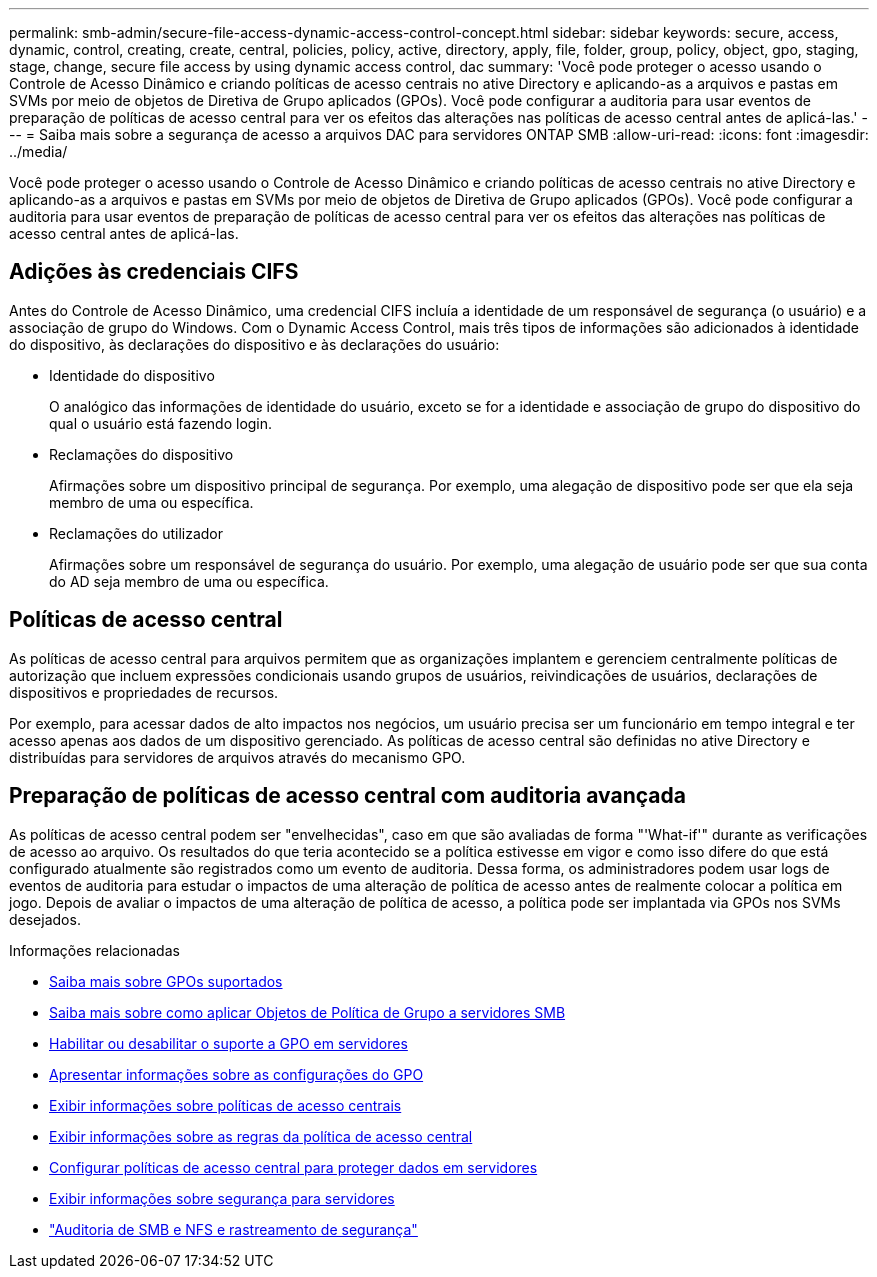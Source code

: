 ---
permalink: smb-admin/secure-file-access-dynamic-access-control-concept.html 
sidebar: sidebar 
keywords: secure, access, dynamic, control, creating, create, central, policies, policy, active, directory, apply, file, folder, group, policy, object, gpo, staging, stage, change, secure file access by using dynamic access control, dac 
summary: 'Você pode proteger o acesso usando o Controle de Acesso Dinâmico e criando políticas de acesso centrais no ative Directory e aplicando-as a arquivos e pastas em SVMs por meio de objetos de Diretiva de Grupo aplicados (GPOs). Você pode configurar a auditoria para usar eventos de preparação de políticas de acesso central para ver os efeitos das alterações nas políticas de acesso central antes de aplicá-las.' 
---
= Saiba mais sobre a segurança de acesso a arquivos DAC para servidores ONTAP SMB
:allow-uri-read: 
:icons: font
:imagesdir: ../media/


[role="lead"]
Você pode proteger o acesso usando o Controle de Acesso Dinâmico e criando políticas de acesso centrais no ative Directory e aplicando-as a arquivos e pastas em SVMs por meio de objetos de Diretiva de Grupo aplicados (GPOs). Você pode configurar a auditoria para usar eventos de preparação de políticas de acesso central para ver os efeitos das alterações nas políticas de acesso central antes de aplicá-las.



== Adições às credenciais CIFS

Antes do Controle de Acesso Dinâmico, uma credencial CIFS incluía a identidade de um responsável de segurança (o usuário) e a associação de grupo do Windows. Com o Dynamic Access Control, mais três tipos de informações são adicionados à identidade do dispositivo, às declarações do dispositivo e às declarações do usuário:

* Identidade do dispositivo
+
O analógico das informações de identidade do usuário, exceto se for a identidade e associação de grupo do dispositivo do qual o usuário está fazendo login.

* Reclamações do dispositivo
+
Afirmações sobre um dispositivo principal de segurança. Por exemplo, uma alegação de dispositivo pode ser que ela seja membro de uma ou específica.

* Reclamações do utilizador
+
Afirmações sobre um responsável de segurança do usuário. Por exemplo, uma alegação de usuário pode ser que sua conta do AD seja membro de uma ou específica.





== Políticas de acesso central

As políticas de acesso central para arquivos permitem que as organizações implantem e gerenciem centralmente políticas de autorização que incluem expressões condicionais usando grupos de usuários, reivindicações de usuários, declarações de dispositivos e propriedades de recursos.

Por exemplo, para acessar dados de alto impactos nos negócios, um usuário precisa ser um funcionário em tempo integral e ter acesso apenas aos dados de um dispositivo gerenciado. As políticas de acesso central são definidas no ative Directory e distribuídas para servidores de arquivos através do mecanismo GPO.



== Preparação de políticas de acesso central com auditoria avançada

As políticas de acesso central podem ser "envelhecidas", caso em que são avaliadas de forma "'What-if'" durante as verificações de acesso ao arquivo. Os resultados do que teria acontecido se a política estivesse em vigor e como isso difere do que está configurado atualmente são registrados como um evento de auditoria. Dessa forma, os administradores podem usar logs de eventos de auditoria para estudar o impactos de uma alteração de política de acesso antes de realmente colocar a política em jogo. Depois de avaliar o impactos de uma alteração de política de acesso, a política pode ser implantada via GPOs nos SVMs desejados.

.Informações relacionadas
* xref:supported-gpos-concept.adoc[Saiba mais sobre GPOs suportados]
* xref:applying-group-policy-objects-concept.adoc[Saiba mais sobre como aplicar Objetos de Política de Grupo a servidores SMB]
* xref:enable-disable-gpo-support-task.adoc[Habilitar ou desabilitar o suporte a GPO em servidores]
* xref:display-gpo-config-task.adoc[Apresentar informações sobre as configurações do GPO]
* xref:display-central-access-policies-task.adoc[Exibir informações sobre políticas de acesso centrais]
* xref:display-central-access-policy-rules-task.adoc[Exibir informações sobre as regras da política de acesso central]
* xref:configure-central-access-policies-secure-data-task.adoc[Configurar políticas de acesso central para proteger dados em servidores]
* xref:display-dynamic-access-control-security-task.adoc[Exibir informações sobre segurança para servidores]
* link:../nas-audit/index.html["Auditoria de SMB e NFS e rastreamento de segurança"]

